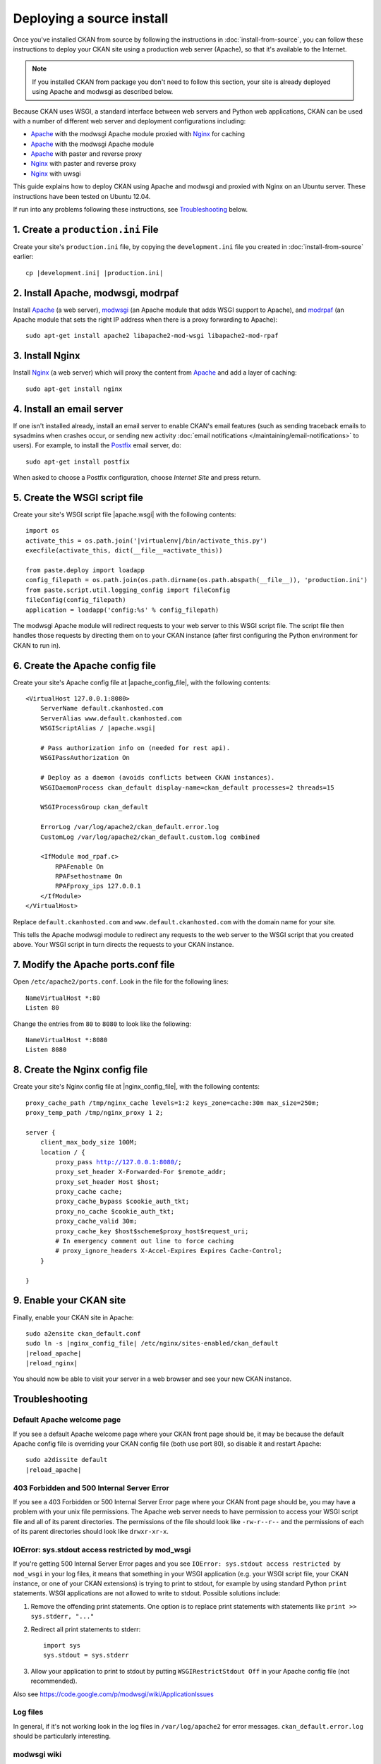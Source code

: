==========================
Deploying a source install
==========================

Once you've installed CKAN from source by following the instructions in
:doc:`install-from-source`, you can follow these instructions to deploy
your CKAN site using a production web server (Apache), so that it's available
to the Internet.

.. note::

   If you installed CKAN from package you don't need to follow this section,
   your site is already deployed using Apache and modwsgi as described below.

Because CKAN uses WSGI, a standard interface between web servers and Python web
applications, CKAN can be used with a number of different web server and
deployment configurations including:

* Apache_ with the modwsgi Apache module proxied with Nginx_ for caching
* Apache_ with the modwsgi Apache module
* Apache_ with paster and reverse proxy
* Nginx_ with paster and reverse proxy
* Nginx_ with uwsgi

.. _Apache: http://httpd.apache.org/
.. _Nginx: http://nginx.org/

This guide explains how to deploy CKAN using Apache and modwsgi and proxied
with Nginx on an Ubuntu server. These instructions have been tested on Ubuntu
12.04.

If run into any problems following these instructions, see `Troubleshooting`_
below.

-----------------------------------
1. Create a ``production.ini`` File
-----------------------------------

Create your site's ``production.ini`` file, by copying the ``development.ini``
file you created in :doc:`install-from-source` earlier:

.. parsed-literal::

    cp |development.ini| |production.ini|


-----------------------------------
2. Install Apache, modwsgi, modrpaf
-----------------------------------

Install Apache_ (a web server), modwsgi_ (an Apache module that adds WSGI
support to Apache), and modrpaf_ (an Apache module that sets the right IP
address when there is a proxy forwarding to Apache)::

  sudo apt-get install apache2 libapache2-mod-wsgi libapache2-mod-rpaf

.. _modwsgi: https://code.google.com/p/modwsgi/
.. _modrpaf: https://github.com/gnif/mod_rpaf


----------------
3. Install Nginx
----------------

Install Nginx_ (a web server) which will proxy the content from Apache_ and add
a layer of caching::

    sudo apt-get install nginx

--------------------------
4. Install an email server
--------------------------

If one isn't installed already, install an email server to enable CKAN's email
features (such as sending traceback emails to sysadmins when crashes occur, or
sending new activity :doc:`email notifications </maintaining/email-notifications>`
to users). For example, to install the `Postfix <http://www.postfix.org/>`_
email server, do::

    sudo apt-get install postfix

When asked to choose a Postfix configuration, choose *Internet Site* and press
return.


------------------------------
5. Create the WSGI script file
------------------------------

Create your site's WSGI script file |apache.wsgi| with the following
contents:

.. parsed-literal::

    import os
    activate_this = os.path.join('|virtualenv|/bin/activate_this.py')
    execfile(activate_this, dict(__file__=activate_this))

    from paste.deploy import loadapp
    config_filepath = os.path.join(os.path.dirname(os.path.abspath(__file__)), 'production.ini')
    from paste.script.util.logging_config import fileConfig
    fileConfig(config_filepath)
    application = loadapp('config:%s' % config_filepath)

The modwsgi Apache module will redirect requests to your web server to this
WSGI script file. The script file then handles those requests by directing them
on to your CKAN instance (after first configuring the Python environment for
CKAN to run in).


--------------------------------
6. Create the Apache config file
--------------------------------

Create your site's Apache config file at |apache_config_file|, with the
following contents:

.. parsed-literal::

    <VirtualHost 127.0.0.1:8080>
        ServerName default.ckanhosted.com
        ServerAlias www.default.ckanhosted.com
        WSGIScriptAlias / |apache.wsgi|

        # Pass authorization info on (needed for rest api).
        WSGIPassAuthorization On

        # Deploy as a daemon (avoids conflicts between CKAN instances).
        WSGIDaemonProcess ckan_default display-name=ckan_default processes=2 threads=15

        WSGIProcessGroup ckan_default

        ErrorLog /var/log/apache2/ckan_default.error.log
        CustomLog /var/log/apache2/ckan_default.custom.log combined

        <IfModule mod_rpaf.c>
            RPAFenable On
            RPAFsethostname On
            RPAFproxy_ips 127.0.0.1
        </IfModule>
    </VirtualHost>

Replace ``default.ckanhosted.com`` and ``www.default.ckanhosted.com`` with the
domain name for your site.

This tells the Apache modwsgi module to redirect any requests to the web server
to the WSGI script that you created above. Your WSGI script in turn directs the
requests to your CKAN instance.

------------------------------------
7. Modify the Apache ports.conf file
------------------------------------

Open ``/etc/apache2/ports.conf``. Look in the file for the following lines:

.. parsed-literal::

    NameVirtualHost \*:80
    Listen 80

Change the entries from ``80`` to ``8080`` to look like the following:

.. parsed-literal::
    NameVirtualHost \*:8080
    Listen 8080

-------------------------------
8. Create the Nginx config file
-------------------------------

Create your site's Nginx config file at |nginx_config_file|, with the
following contents:

.. parsed-literal::

    proxy_cache_path /tmp/nginx_cache levels=1:2 keys_zone=cache:30m max_size=250m;
    proxy_temp_path /tmp/nginx_proxy 1 2;

    server {
        client_max_body_size 100M;
        location / {
            proxy_pass http://127.0.0.1:8080/;
            proxy_set_header X-Forwarded-For $remote_addr;
            proxy_set_header Host $host;
            proxy_cache cache;
            proxy_cache_bypass $cookie_auth_tkt;
            proxy_no_cache $cookie_auth_tkt;
            proxy_cache_valid 30m;
            proxy_cache_key $host$scheme$proxy_host$request_uri;
            # In emergency comment out line to force caching
            # proxy_ignore_headers X-Accel-Expires Expires Cache-Control;
        }

    }


------------------------
9. Enable your CKAN site
------------------------

Finally, enable your CKAN site in Apache:

.. parsed-literal::

    sudo a2ensite ckan_default.conf
    sudo ln -s |nginx_config_file| /etc/nginx/sites-enabled/ckan_default
    |reload_apache|
    |reload_nginx|

You should now be able to visit your server in a web browser and see your new
CKAN instance.


---------------
Troubleshooting
---------------

Default Apache welcome page
===========================

If you see a default Apache welcome page where your CKAN front page should be,
it may be because the default Apache config file is overriding your CKAN config
file (both use port 80), so disable it and restart Apache:

.. parsed-literal::

    sudo a2dissite default
    |reload_apache|

403 Forbidden and 500 Internal Server Error
===========================================

If you see a 403 Forbidden or 500 Internal Server Error page where your CKAN
front page should be, you may have a problem with your unix file permissions.
The Apache web server needs to have permission to access your WSGI script file
and all of its parent directories. The permissions of the file should look
like ``-rw-r--r--`` and the permissions of each of its parent directories
should look like ``drwxr-xr-x``.

IOError: sys.stdout access restricted by mod_wsgi
=================================================

If you're getting 500 Internal Server Error pages and you see ``IOError:
sys.stdout access restricted by mod_wsgi`` in your log files, it means that
something in your WSGI application (e.g. your WSGI script file, your CKAN
instance, or one of your CKAN extensions) is trying to print to stdout, for
example by using standard Python ``print`` statements. WSGI applications are
not allowed to write to stdout. Possible solutions include:

1. Remove the offending print statements. One option is to replace print
   statements with statements like ``print >> sys.stderr, "..."``

2. Redirect all print statements to stderr::

    import sys
    sys.stdout = sys.stderr

3. Allow your application to print to stdout by putting ``WSGIRestrictStdout Off`` in your Apache config file (not recommended).

Also see https://code.google.com/p/modwsgi/wiki/ApplicationIssues

Log files
=========

In general, if it's not working look in the log files in ``/var/log/apache2``
for error messages. ``ckan_default.error.log`` should be particularly
interesting.

modwsgi wiki
============

Some pages on the modwsgi wiki have some useful information for troubleshooting modwsgi problems:

* https://code.google.com/p/modwsgi/wiki/ApplicationIssues
* http://code.google.com/p/modwsgi/wiki/DebuggingTechniques
* http://code.google.com/p/modwsgi/wiki/QuickConfigurationGuide
* http://code.google.com/p/modwsgi/wiki/ConfigurationGuidelines
* http://code.google.com/p/modwsgi/wiki/FrequentlyAskedQuestions
* http://code.google.com/p/modwsgi/wiki/ConfigurationIssues
